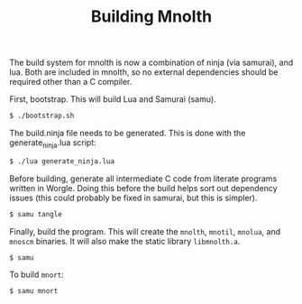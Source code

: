 #+TITLE: Building Mnolth

The build system for mnolth is now a combination of
ninja (via samurai), and lua. Both are included in
mnolth, so no external dependencies should be required other
than a C compiler.

First, bootstrap. This will build Lua and Samurai (samu).

#+BEGIN_SRC sh
$ ./bootstrap.sh
#+END_SRC

The build.ninja file needs to be generated. This
is done with the generate_ninja.lua script:

#+BEGIN_SRC sh
$ ./lua generate_ninja.lua
#+END_SRC

Before building, generate all intermediate C code from
literate programs written in Worgle. Doing this before
the build helps sort out dependency issues (this could
probably be fixed in samurai, but this is simpler).

#+BEGIN_SRC sh
$ samu tangle
#+END_SRC

Finally, build the program. This will create
the =mnolth=, =mnotil=, =mnolua=, and =mnoscm= binaries.
It will also make the static library =libmnolth.a=.

#+BEGIN_SRC sh
$ samu
#+END_SRC

To build =mnort=:

#+BEGIN_SRC sh
$ samu mnort
#+END_SRC
